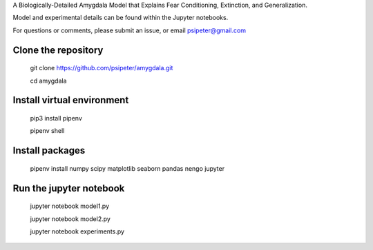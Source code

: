 A Biologically-Detailed Amygdala Model that Explains Fear Conditioning, Extinction, and Generalization.

Model and experimental details can be found within the Jupyter notebooks.

For questions or comments, please submit an issue, or email psipeter@gmail.com

Clone the repository
=======
  
  git clone https://github.com/psipeter/amygdala.git

  cd amygdala
    
Install virtual environment
=======

  pip3 install pipenv

  pipenv shell


Install packages
=======
    
  pipenv install numpy scipy matplotlib seaborn pandas nengo jupyter


Run the jupyter notebook
=======

  jupyter notebook model1.py
  
  jupyter notebook model2.py
  
  jupyter notebook experiments.py
